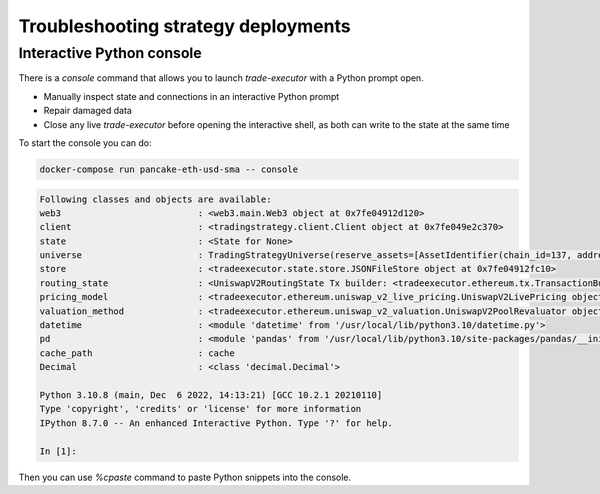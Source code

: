 Troubleshooting strategy deployments
====================================

.. _console:

Interactive Python console
~~~~~~~~~~~~~~~~~~~~~~~~~~

There is a `console` command that allows you to launch `trade-executor` with a Python prompt open.

- Manually inspect state and connections in an interactive Python prompt

- Repair damaged data

- Close any live `trade-executor` before opening the interactive shell,
  as both can write to the state at the same time

To start the console you can do:

.. code-block:: shell

    docker-compose run pancake-eth-usd-sma -- console

.. code-block:: text

    Following classes and objects are available:
    web3                          : <web3.main.Web3 object at 0x7fe04912d120>
    client                        : <tradingstrategy.client.Client object at 0x7fe049e2c370>
    state                         : <State for None>
    universe                      : TradingStrategyUniverse(reserve_assets=[AssetIdentifier(chain_id=137, address='0x2791bca1f2de4661ed88a30c99a7a9449aa84174', token_symbol='USDC', decimals=6, internal_id=None, info_url=None)], universe=Universe(time_bucket=<TimeBucket.h1: '1h'>, chains={<ChainId.polygon: 137>}, exchanges={<Exchange Quickswap at 0x5757371414417b8c6caad45baef941abc7d3ab32 on Polygon>}, pairs=<tradingstrategy.pair.PandasPairUniverse object at 0x7fe048f64610>, candles=<tradingstrategy.candle.GroupedCandleUniverse object at 0x7fdf897e0700>, liquidity=None), backtest_stop_loss_time_bucket=<TimeBucket.m15: '15m'>, backtest_stop_loss_candles=<tradingstrategy.candle.GroupedCandleUniverse object at 0x7fdf897e2b60>)
    store                         : <tradeexecutor.state.store.JSONFileStore object at 0x7fe04912fc10>
    routing_state                 : <UniswapV2RoutingState Tx builder: <tradeexecutor.ethereum.tx.TransactionBuilder object at 0x7fe048730a60> web3: <web3.main.Web3 object at 0x7fe04912d120>>
    pricing_model                 : <tradeexecutor.ethereum.uniswap_v2_live_pricing.UniswapV2LivePricing object at 0x7fe0487304f0>
    valuation_method              : <tradeexecutor.ethereum.uniswap_v2_valuation.UniswapV2PoolRevaluator object at 0x7fe048730490>
    datetime                      : <module 'datetime' from '/usr/local/lib/python3.10/datetime.py'>
    pd                            : <module 'pandas' from '/usr/local/lib/python3.10/site-packages/pandas/__init__.py'>
    cache_path                    : cache
    Decimal                       : <class 'decimal.Decimal'>

    Python 3.10.8 (main, Dec  6 2022, 14:13:21) [GCC 10.2.1 20210110]
    Type 'copyright', 'credits' or 'license' for more information
    IPython 8.7.0 -- An enhanced Interactive Python. Type '?' for help.

    In [1]:

Then you can use `%cpaste` command to paste Python snippets into the console.
